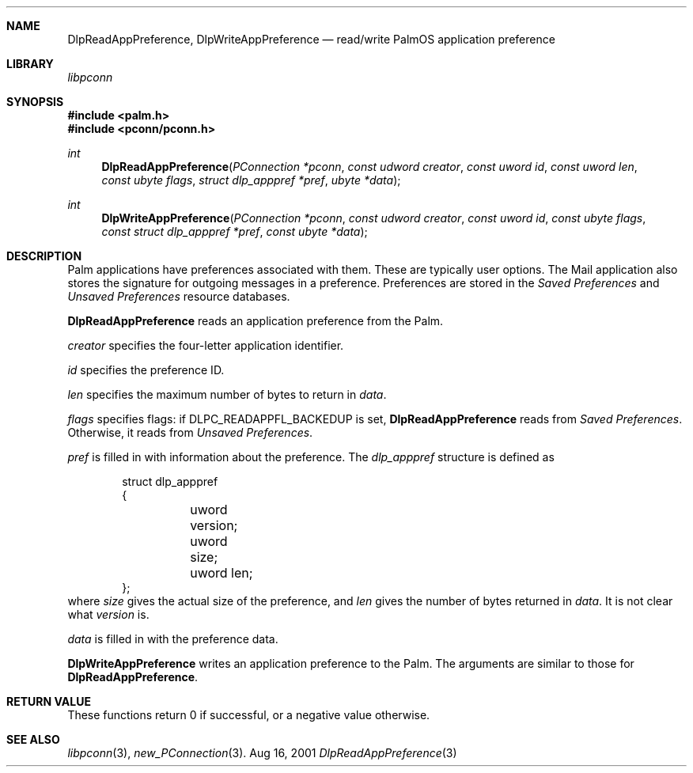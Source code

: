.\" DlpReadAppPreference.3
.\" 
.\" Copyright 2001, Andrew Arensburger.
.\" You may distribute this file under the terms of the Artistic
.\" License, as specified in the README file.
.\"
.\" $Id$
.\"
.\" This man page uses the 'mdoc' formatting macros. If your 'man' uses
.\" the old 'man' package, you may run into problems.
.\"
.Dd Aug 16, 2001
.Dt DlpReadAppPreference 3
.Sh NAME
.Nm DlpReadAppPreference ,
.Nm DlpWriteAppPreference
.Nd read/write PalmOS application preference
.Sh LIBRARY
.Pa libpconn
.Sh SYNOPSIS
.Fd #include <palm.h>
.Fd #include <pconn/pconn.h>
.Ft int
.Fn DlpReadAppPreference "PConnection *pconn" "const udword creator" "const uword id" "const uword len" "const ubyte flags" "struct dlp_apppref *pref" "ubyte *data"
.Ft int
.Fn DlpWriteAppPreference "PConnection *pconn" "const udword creator" "const uword id" "const ubyte flags" "const struct dlp_apppref *pref" "const ubyte *data"
.Sh DESCRIPTION
Palm applications have preferences associated with them. These are
typically user options. The Mail application also stores the signature
for outgoing messages in a preference. Preferences are stored in the
.Pa Saved Preferences
and
.Pa Unsaved Preferences
resource databases.
.Pp
.Nm DlpReadAppPreference
reads an application preference from the Palm.
.Pp
.Fa creator
specifies the four-letter application identifier.
.Pp
.Fa id
specifies the preference ID.
.Pp
.Fa len
specifies the maximum number of bytes to return in
.Fa data .
.Pp
.Fa flags
specifies flags: if
.Dv DLPC_READAPPFL_BACKEDUP
is set,
.Nm DlpReadAppPreference
reads from
.Pa Saved Preferences .
Otherwise, it reads from
.Pa Unsaved Preferences .
.Pp
.Fa pref
is filled in with information about the preference. The
.Ft dlp_apppref
structure is defined as
.Bd -literal -offset indent
struct dlp_apppref
{
	uword version;
	uword size;
	uword len;
};
.Ed
where
.Fa size
gives the actual size of the preference, and
.Fa len
gives the number of bytes returned in
.Fa data .
It is not clear what
.Fa version
is.
.Pp
.Fa data
is filled in with the preference data.
.Pp
.Nm DlpWriteAppPreference
writes an application preference to the Palm. The arguments are
similar to those for
.Nm DlpReadAppPreference .
.Sh RETURN VALUE
These functions return 0 if successful, or a negative value otherwise.
.Sh SEE ALSO
.Xr libpconn 3 ,
.Xr new_PConnection 3 .
